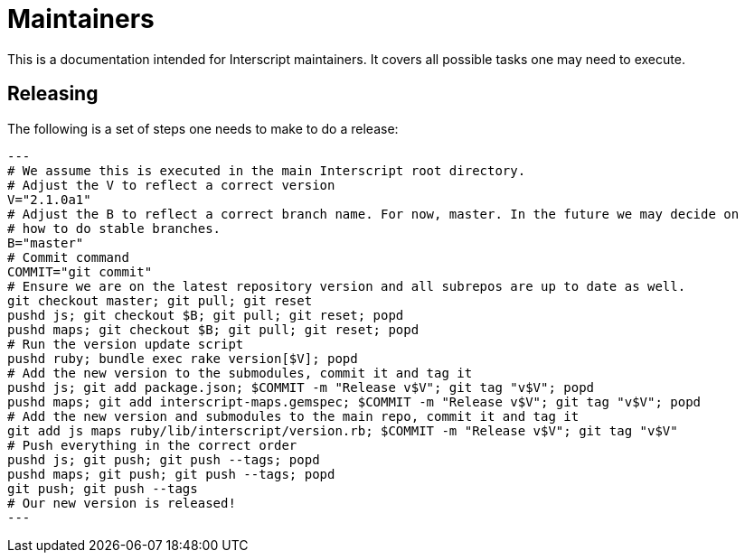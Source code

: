 = Maintainers

This is a documentation intended for Interscript maintainers. It covers all possible tasks one
may need to execute.

== Releasing

The following is a set of steps one needs to make to do a release:

[source,sh]
---
# We assume this is executed in the main Interscript root directory.
# Adjust the V to reflect a correct version
V="2.1.0a1"
# Adjust the B to reflect a correct branch name. For now, master. In the future we may decide on
# how to do stable branches.
B="master"
# Commit command
COMMIT="git commit"
# Ensure we are on the latest repository version and all subrepos are up to date as well.
git checkout master; git pull; git reset
pushd js; git checkout $B; git pull; git reset; popd
pushd maps; git checkout $B; git pull; git reset; popd
# Run the version update script
pushd ruby; bundle exec rake version[$V]; popd
# Add the new version to the submodules, commit it and tag it
pushd js; git add package.json; $COMMIT -m "Release v$V"; git tag "v$V"; popd
pushd maps; git add interscript-maps.gemspec; $COMMIT -m "Release v$V"; git tag "v$V"; popd
# Add the new version and submodules to the main repo, commit it and tag it
git add js maps ruby/lib/interscript/version.rb; $COMMIT -m "Release v$V"; git tag "v$V"
# Push everything in the correct order
pushd js; git push; git push --tags; popd
pushd maps; git push; git push --tags; popd
git push; git push --tags
# Our new version is released!
---